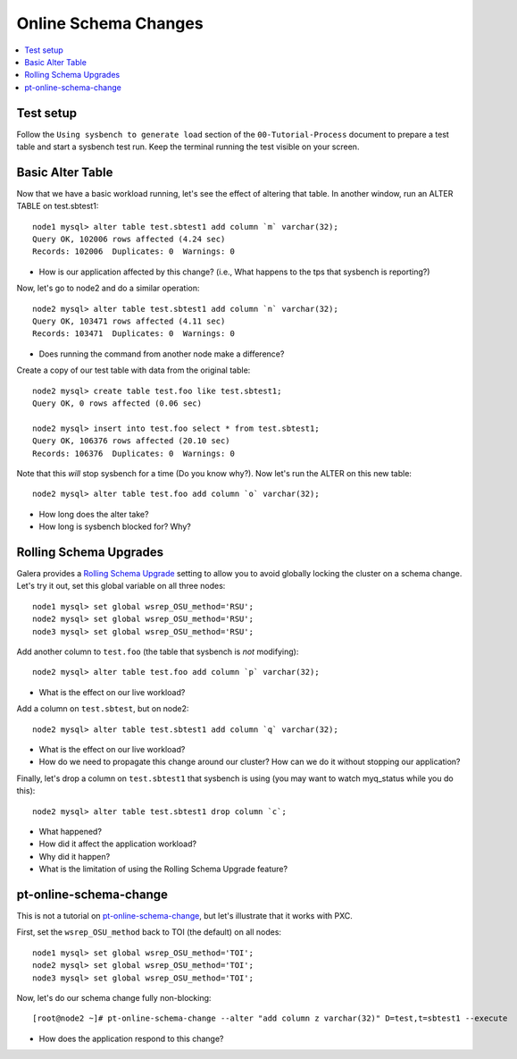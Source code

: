 Online Schema Changes
======================

.. contents:: 
   :backlinks: entry
   :local:

Test setup
---------------

Follow the ``Using sysbench to generate load`` section of the ``00-Tutorial-Process`` document to prepare a test table and start a sysbench test run.  Keep the terminal running the test visible on your screen.  


Basic Alter Table
-------------------

Now that we have a basic workload running, let's see the effect of altering that table.  In another window, run an ALTER TABLE on test.sbtest1::

	node1 mysql> alter table test.sbtest1 add column `m` varchar(32);
	Query OK, 102006 rows affected (4.24 sec)
	Records: 102006  Duplicates: 0  Warnings: 0

- How is our application affected by this change? (i.e., What happens to the tps that sysbench is reporting?)


Now, let's go to node2 and do a similar operation::

	node2 mysql> alter table test.sbtest1 add column `n` varchar(32);
	Query OK, 103471 rows affected (4.11 sec)
	Records: 103471  Duplicates: 0  Warnings: 0

- Does running the command from another node make a difference?


Create a copy of our test table with data from the original table::

	node2 mysql> create table test.foo like test.sbtest1;
	Query OK, 0 rows affected (0.06 sec)
	
	node2 mysql> insert into test.foo select * from test.sbtest1;
	Query OK, 106376 rows affected (20.10 sec)
	Records: 106376  Duplicates: 0  Warnings: 0

Note that this *will* stop sysbench for a time (Do you know why?).  Now let's run the ALTER on this new table::

	node2 mysql> alter table test.foo add column `o` varchar(32);

- How long does the alter take?
- How long is sysbench blocked for?  Why?


Rolling Schema Upgrades
-----------------------

Galera provides a `Rolling Schema Upgrade <http://www.codership.com/wiki/doku.php?id=rolling_schema_upgrade>`_ setting to allow you to avoid globally locking the cluster on a schema change.  Let's try it out, set this global variable on all three nodes::

	node1 mysql> set global wsrep_OSU_method='RSU';
	node2 mysql> set global wsrep_OSU_method='RSU';
	node3 mysql> set global wsrep_OSU_method='RSU';


Add another column to ``test.foo`` (the table that sysbench is *not* modifying)::

	node2 mysql> alter table test.foo add column `p` varchar(32);

- What is the effect on our live workload?


Add a column on ``test.sbtest``, but on node2::

	node2 mysql> alter table test.sbtest1 add column `q` varchar(32);

- What is the effect on our live workload?
- How do we need to propagate this change around our cluster?  How can we do it without stopping our application?

Finally, let's drop a column on ``test.sbtest1`` that sysbench is using (you may want to watch myq_status while you do this)::

	node2 mysql> alter table test.sbtest1 drop column `c`;

- What happened?
- How did it affect the application workload?
- Why did it happen?
- What is the limitation of using the Rolling Schema Upgrade feature?


pt-online-schema-change
-----------------------

This is not a tutorial on `pt-online-schema-change <http://www.percona.com/doc/percona-toolkit/2.1/pt-online-schema-change.html>`_, but let's illustrate that it works with PXC.

First, set the ``wsrep_OSU_method`` back to TOI (the default) on all nodes::

	node1 mysql> set global wsrep_OSU_method='TOI';
	node2 mysql> set global wsrep_OSU_method='TOI';
	node3 mysql> set global wsrep_OSU_method='TOI';

Now, let's do our schema change fully non-blocking::

	[root@node2 ~]# pt-online-schema-change --alter "add column z varchar(32)" D=test,t=sbtest1 --execute

- How does the application respond to this change?
